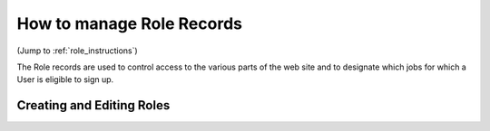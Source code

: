 ================================
How to manage Role Records
================================

(Jump to :ref:`role_instructions`)

The Role records are used to control access to the various parts of the web site and to designate
which jobs for which a User is eligible to sign up.

.. _role_instructions:

Creating and Editing Roles
******************************
